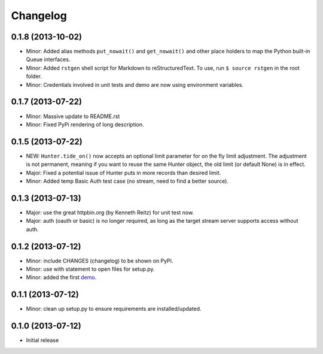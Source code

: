 =========
Changelog
=========

0.1.8 (2013-10-02)
==================

-  Minor: Added alias methods ``put_nowait()`` and ``get_nowait()`` and
   other place holders to map the Python built-in Queue interfaces.
-  Minor: Added ``rstgen`` shell script for Markdown to
   reStructuredText. To use, run ``$ source rstgen`` in the root folder.
-  Minor: Credentials involved in unit tests and demo are now using
   environment variables.

0.1.7 (2013-07-22)
==================

-  Minor: Massive update to README.rst
-  Minor: Fixed PyPi rendering of long description.

0.1.5 (2013-07-22)
==================

-  NEW: ``Hunter.tide_on()`` now accepts an optional limit parameter for
   on the fly limit adjustment. The adjustment is not permanent, meaning
   if you want to reuse the same Hunter object, the old limit (or
   default None) is in effect.
-  Major: Fixed a potential issue of Hunter puts in more records than
   desired limit.
-  Minor: Added temp Basic Auth test case (no stream, need to find a
   better source).

0.1.3 (2013-07-13)
==================

-  Major: use the great httpbin.org (by Kenneth Reitz) for unit test
   now.
-  Major: auth (oauth or basic) is no longer required, as long as the
   target stream server supports access without auth.

0.1.2 (2013-07-12)
==================

-  Minor: include CHANGES (changelog) to be shown on PyPi.
-  Minor: use with statement to open files for setup.py.
-  Minor: added the first
   `demo <https://github.com/amoa/tidehunter/tree/master/demo>`__.

0.1.1 (2013-07-12)
==================

-  Minor: clean up setup.py to ensure requirements are
   installed/updated.

0.1.0 (2013-07-12)
==================

-  Initial release
